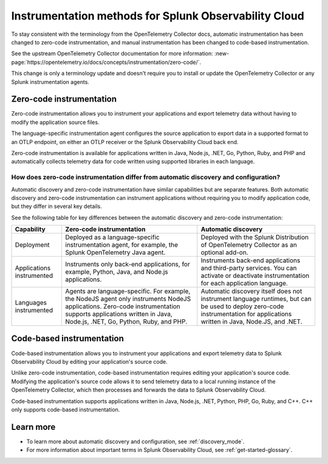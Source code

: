 .. _zero-code-overview:

**********************************************************************
Instrumentation methods for Splunk Observability Cloud
**********************************************************************

.. meta:: 
    :description: Learn about zero-code instrumentation (formerly automatic instrumentation) for back-end applications.

To stay consistent with the terminology from the OpenTelemetry Collector docs, automatic instrumentation has been changed to zero-code instrumentation, and manual instrumentation has been changed to code-based instrumentation.

See the upstream OpenTelemetry Collector documentation for more information: :new-page:`https://opentelemetry.io/docs/concepts/instrumentation/zero-code/`.

This change is only a terminology update and doesn't require you to install or update the OpenTelemetry Collector or any Splunk instrumentation agents.

.. _zero-code-info:

Zero-code instrumentation
=========================================

Zero-code instrumentation allows you to instrument your applications and export telemetry data without having to modify the application source files. 

The language-specific instrumentation agent configures the source application to export data in a supported format to an OTLP endpoint, on either an OTLP receiver or the Splunk Observability Cloud back end. 

Zero-code instrumentation is available for applications written in Java, Node.js, .NET, Go, Python, Ruby, and PHP and automatically collects telemetry data for code written using supported libraries in each language.

How does zero-code instrumentation differ from automatic discovery and configuration?
-----------------------------------------------------------------------------------------

Automatic discovery and zero-code instrumentation have similar capabilities but are separate features. Both automatic discovery and zero-code instrumentation can instrument applications without requiring you to modify application code, but they differ in several key details.

See the following table for key differences between the automatic discovery and zero-code instrumentation:

.. list-table:: 
    :header-rows: 1
    
    * - Capability
      - Zero-code instrumentation
      - Automatic discovery
    * - Deployment
      - Deployed as a language-specific instrumentation agent, for example, the Splunk OpenTelemetry Java agent.
      - Deployed with the Splunk Distribution of OpenTelemetry Collector as an optional add-on.
    * - Applications instrumented
      - Instruments only back-end applications, for example, Python, Java, and Node.js applications.
      - Instruments back-end applications and third-party services. You can activate or deactivate instrumentation for each application language.
    * - Languages instrumented
      - Agents are language-specific. For example, the NodeJS agent only instruments NodeJS applications. Zero-code instrumentation supports applications written in Java, Node.js, .NET, Go, Python, Ruby, and PHP.
      - Automatic discovery itself does not instrument language runtimes, but can be used to deploy zero-code instrumentation for applications written in Java, Node.JS, and .NET.

.. _code-based-info:

Code-based instrumentation
=======================================

Code-based instrumentation allows you to instrument your applications and export telemetry data to Splunk Observability Cloud by editing your application's source code. 

Unlike zero-code instrumentation, code-based instrumentation requires editing your application's source code. Modifying the application's source code allows it to send telemetry data to a local running instance of the OpenTelemetry Collector, which then processes and forwards the data to Splunk Observability Cloud.

Code-based instrumentation supports applications written in Java, Node.js, .NET, Python, PHP, Go, Ruby, and C++. C++ only supports code-based instrumentation.

Learn more
===========================

* To learn more about automatic discovery and configuration, see :ref:`discovery_mode`.
* For more information about important terms in Splunk Observability Cloud, see :ref:`get-started-glossary`.




